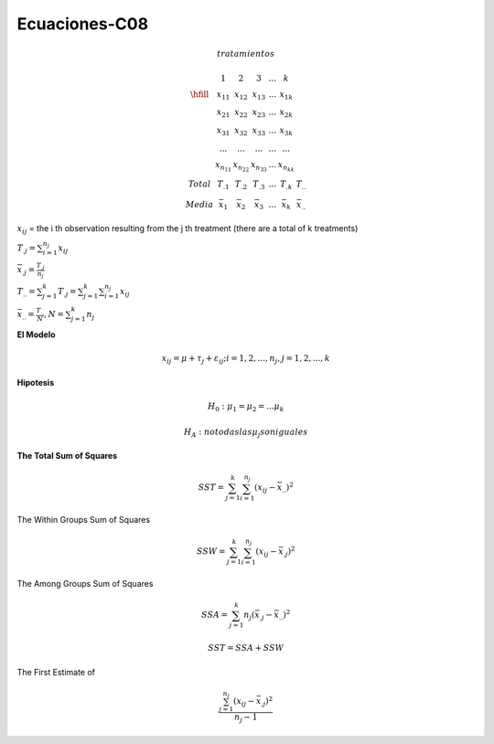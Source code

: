 Ecuaciones-C08
==============

.. math::

   tratamientos

   \begin{matrix}
   & 1 & 2 & 3 & ... & k \\
   \hfill
   & x_{11} & x_{12} & x_{13} & ... & x_{1k} \\
   & x_{21} & x_{22} & x_{23} & ... & x_{2k} \\
   & x_{31} & x_{32} & x_{33} & ... & x_{3k} \\
   & ...    & ...    & ...    & ... & ... \\
   & x_{n_11} & x_{n_22} & x_{n_33} & ... & x_{n_kk} \\
   Total & T_{.1} & T_{.2} &T_{.3} & ...  & T_{.k} & T_{..} \\ 
   Media & \bar{x}_1 &  \bar{x}_2 & \bar{x}_3 & ... &  \bar{x}_k & \bar{x}_{..} 
   \end{matrix}

:math:`x_{ij}` = the i th observation resulting from the j th treatment (there are a total of k treatments)

:math:`T_{.j} = \sum_{i=1}^{n_j} x_{ij}`

:math:`\bar{x}_{.j} = \frac{T_{.j}}{n_j}`

:math:`T_{..} = \sum_{j=1}^k T_{.j} = \sum_{j=1}^k \sum_{i=1}^{n_j} x_{ij}`

:math:`\bar{x}_{..} = \frac{T_{..}}{N}, N = \sum_{j=1}^k n_j`

 
**El Modelo**

.. math::

   x_{ij} = \mu + \tau_j + \varepsilon_{ij} ; i = 1, 2, ..., n_j , j = 1, 2, ..., k

**Hipotesis**

.. math::

   H_0: \mu_1 = \mu_2 = ... \mu_k

   H_A : no todas las \mu_j son iguales

**The Total Sum of Squares**

.. math::

   SST = \sum_{j=1}^k \sum_{i=1}^{n_j} (x_{ij} - \bar{x}_{..})^2

The Within Groups Sum of Squares

.. math::

   SSW = \sum_{j=1}^k \sum_{i=1}^{n_j} (x_{ij} - \bar{x}_{.j})^2

The Among Groups Sum of Squares

.. math::

   SSA = \sum_{j=1}^k n_j  (\bar{x}_{.j} - \bar{x}_{..})^2

.. math::

   SST = SSA + SSW

The First Estimate of

.. math::

   \frac{\sum_{j=1}^{n_j} (x_{ij} - \bar{x}_{.j})^2} {n_j - 1}
